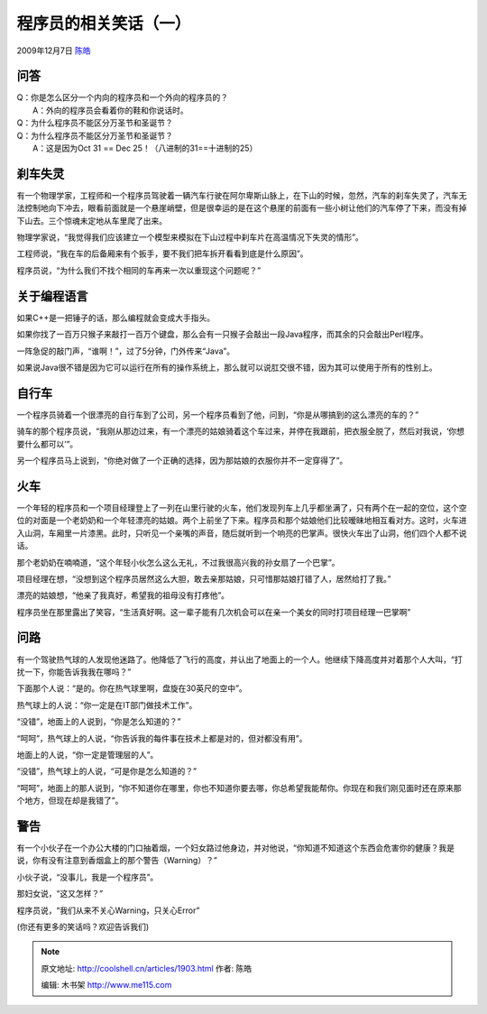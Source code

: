 .. _articles1903:

程序员的相关笑话（一）
======================

2009年12月7日 `陈皓 <http://coolshell.cn/articles/author/haoel>`__

问答
^^^^

| Q：你是怎么区分一个内向的程序员和一个外向的程序员的？
|  A：外向的程序员会看着你的鞋和你说话时。

| Q：为什么程序员不能区分万圣节和圣诞节？
| Q：为什么程序员不能区分万圣节和圣诞节？
|  A：这是因为Oct 31 == Dec 25！（八进制的31==十进制的25）

 

刹车失灵
^^^^^^^^

有一个物理学家，工程师和一个程序员驾驶着一辆汽车行驶在阿尔卑斯山脉上，在下山的时候，忽然，汽车的刹车失灵了，汽车无法控制地向下冲去，眼看前面就是一个悬崖峭壁，但是很幸运的是在这个悬崖的前面有一些小树让他们的汽车停了下来，而没有掉下山去。三个惊魂未定地从车里爬了出来。

物理学家说，“我觉得我们应该建立一个模型来模拟在下山过程中刹车片在高温情况下失灵的情形”。

工程师说，“我在车的后备厢来有个扳手，要不我们把车拆开看看到底是什么原因”。

程序员说，“为什么我们不找个相同的车再来一次以重现这个问题呢？”

 

关于编程语言
^^^^^^^^^^^^

如果C++是一把锤子的话，那么编程就会变成大手指头。

如果你找了一百万只猴子来敲打一百万个键盘，那么会有一只猴子会敲出一段Java程序，而其余的只会敲出Perl程序。

一阵急促的敲门声，“谁啊！”，过了5分钟，门外传来“Java”。

如果说Java很不错是因为它可以运行在所有的操作系统上，那么就可以说肛交很不错，因为其可以使用于所有的性别上。

 

自行车
^^^^^^

一个程序员骑着一个很漂亮的自行车到了公司，另一个程序员看到了他，问到，“你是从哪搞到的这么漂亮的车的？”

骑车的那个程序员说，“我刚从那边过来，有一个漂亮的姑娘骑着这个车过来，并停在我跟前，把衣服全脱了，然后对我说，‘你想要什么都可以’”。

另一个程序员马上说到，“你绝对做了一个正确的选择，因为那姑娘的衣服你并不一定穿得了”。

 

火车
^^^^

一个年轻的程序员和一个项目经理登上了一列在山里行驶的火车，他们发现列车上几乎都坐满了，只有两个在一起的空位，这个空位的对面是一个老奶奶和一个年轻漂亮的姑娘。两个上前坐了下来。程序员和那个姑娘他们比较暧昧地相互看对方。这时，火车进入山洞，车厢里一片漆黑。此时，只听见一个亲嘴的声音，随后就听到一个响亮的巴掌声。很快火车出了山洞，他们四个人都不说话。

那个老奶奶在喃喃道，“这个年轻小伙怎么这么无礼，不过我很高兴我的孙女扇了一个巴掌”。

项目经理在想，“没想到这个程序员居然这么大胆，敢去亲那姑娘，只可惜那姑娘打错了人，居然给打了我。”

漂亮的姑娘想，“他亲了我真好，希望我的祖母没有打疼他”。

程序员坐在那里露出了笑容，“生活真好啊。这一辈子能有几次机会可以在亲一个美女的同时打项目经理一巴掌啊”

 

问路
^^^^

有一个驾驶热气球的人发现他迷路了。他降低了飞行的高度，并认出了地面上的一个人。他继续下降高度并对着那个人大叫，“打扰一下，你能告诉我我在哪吗？”

下面那个人说：“是的。你在热气球里啊，盘旋在30英尺的空中”。

热气球上的人说：“你一定是在IT部门做技术工作”。

“没错”，地面上的人说到，“你是怎么知道的？”

“呵呵”，热气球上的人说，“你告诉我的每件事在技术上都是对的，但对都没有用”。

地面上的人说，“你一定是管理层的人”。

“没错”，热气球上的人说，“可是你是怎么知道的？”

“呵呵”，地面上的那人说到，“你不知道你在哪里，你也不知道你要去哪，你总希望我能帮你。你现在和我们刚见面时还在原来那个地方，但现在却是我错了”。

 

警告
^^^^

有一个小伙子在一个办公大楼的门口抽着烟，一个妇女路过他身边，并对他说，“你知道不知道这个东西会危害你的健康？我是说，你有没有注意到香烟盒上的那个警告（Warning）？”

小伙子说，“没事儿，我是一个程序员”。

那妇女说，“这又怎样？”

程序员说，“我们从来不关心Warning，只关心Error”

 

(你还有更多的笑话吗？欢迎告诉我们)

.. |image6| image:: /coolshell/static/20140922114544165000.jpg

.. note::
    原文地址: http://coolshell.cn/articles/1903.html 
    作者: 陈皓 

    编辑: 木书架 http://www.me115.com
